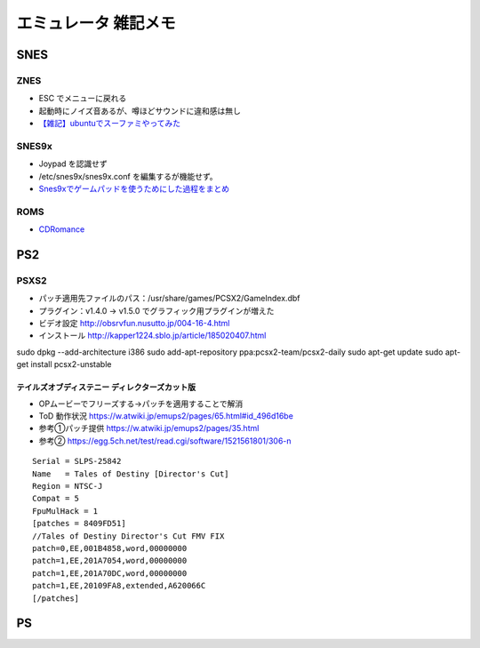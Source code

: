 
##########################
エミュレータ 雑記メモ
##########################

SNES
==========

ZNES
------------
* ESC でメニューに戻れる
* 起動時にノイズ音あるが、噂ほどサウンドに違和感は無し
* `【雑記】ubuntuでスーファミやってみた <http://smot93516.hatenablog.jp/entry/2018/03/21/112524>`_

SNES9x
------------
* Joypad を認識せず
* /etc/snes9x/snes9x.conf を編集するが機能せず。
* `Snes9xでゲームパッドを使うためにした過程をまとめ <http://ubuntumemoblog.blogspot.com/2007/07/blog-post_5878.html>`_

ROMS
--------------
* `CDRomance <https://cdromance.com/>`_

PS2
==========

PSXS2
------------------
* パッチ適用先ファイルのパス：/usr/share/games/PCSX2/GameIndex.dbf
* プラグイン：v1.4.0 → v1.5.0 でグラフィック用プラグインが増えた
* ビデオ設定 `<http://obsrvfun.nusutto.jp/004-16-4.html>`_
* インストール `<http://kapper1224.sblo.jp/article/185020407.html>`_

sudo dpkg --add-architecture i386
sudo add-apt-repository ppa:pcsx2-team/pcsx2-daily
sudo apt-get update
sudo apt-get install pcsx2-unstable

テイルズオブディステニー ディレクターズカット版
****************************************************
* OPムービーでフリーズする→パッチを適用することで解消
* ToD 動作状況 `<https://w.atwiki.jp/emups2/pages/65.html#id_496d16be>`_
* 参考①パッチ提供 `<https://w.atwiki.jp/emups2/pages/35.html>`_
* 参考② `<https://egg.5ch.net/test/read.cgi/software/1521561801/306-n>`_

::

  Serial = SLPS-25842
  Name   = Tales of Destiny [Director's Cut]
  Region = NTSC-J
  Compat = 5
  FpuMulHack = 1
  [patches = 8409FD51]
  //Tales of Destiny Director's Cut FMV FIX
  patch=0,EE,001B4858,word,00000000
  patch=1,EE,201A7054,word,00000000
  patch=1,EE,201A70DC,word,00000000
  patch=1,EE,20109FA8,extended,A620066C
  [/patches]


.. image:: ./img/page02_01.png


PS
==========



